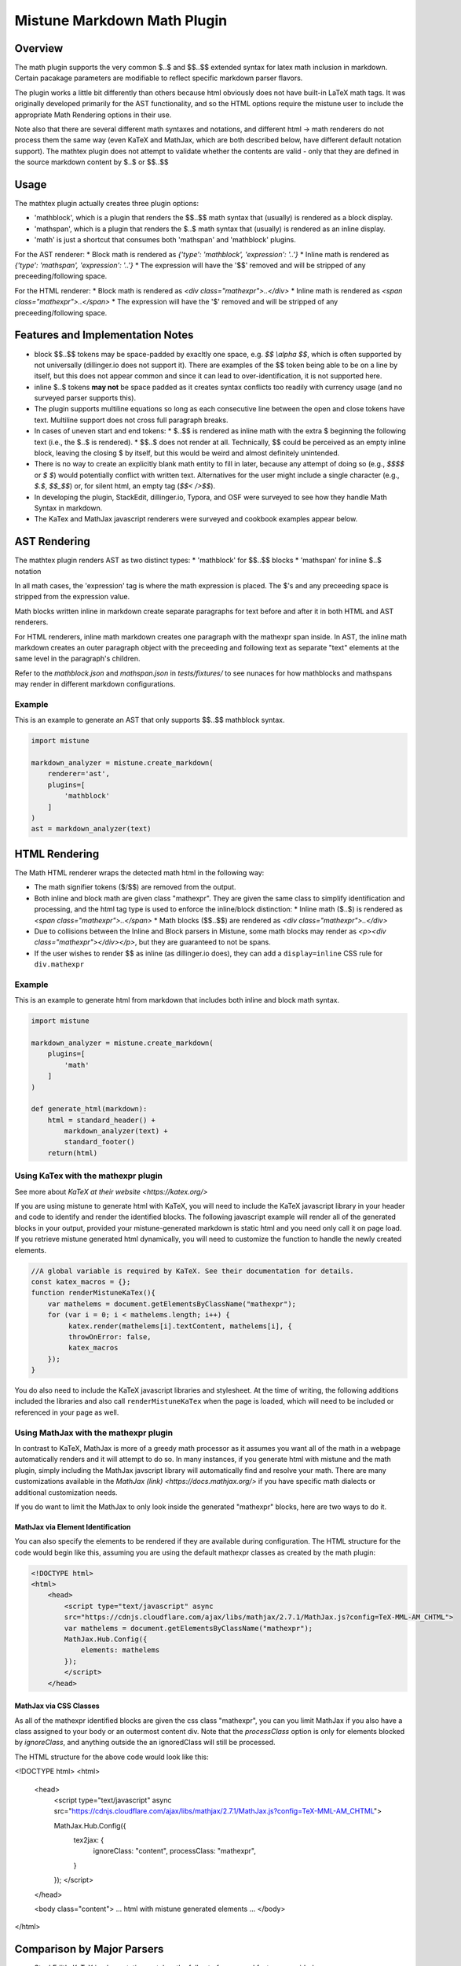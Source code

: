 .. _mathplugin:

Mistune Markdown Math Plugin
============================


Overview
--------

The math plugin supports the very common $..$ and $$..$$ extended syntax for latex math inclusion in markdown. Certain pacakage parameters are modifiable to reflect specific markdown parser flavors.

The plugin works a little bit differently than others because html obviously does not have built-in LaTeX math tags. It was originally developed primarily for the AST functionality, and so the HTML options require the mistune user to include the appropriate Math Rendering options in their use.

Note also that there are several different math syntaxes and notations, and different html -> math renderers do not process them the same way (even KaTeX and MathJax, which are both described below, have different default notation support). The mathtex plugin does not attempt to validate whether the contents are valid - only that they are defined in the source markdown content by $..$ or $$..$$

Usage
-----

The mathtex plugin actually creates three plugin options:

* 'mathblock', which is a plugin that renders the $$..$$ math syntax that (usually) is rendered as a block display.
* 'mathspan', which is a plugin that renders the $..$ math syntax that (usually) is rendered as an inline display.
* 'math' is just a shortcut that consumes both 'mathspan' and 'mathblock' plugins.

For the AST renderer:
* Block math is rendered as `{'type': 'mathblock', 'expression': '..'}`
* Inline math is rendered as `{'type': 'mathspan', 'expression': '..'}`
* The expression will have the '$$' removed and will be stripped of any preceeding/following space.

For the HTML renderer:
* Block math is rendered as `<div class="mathexpr">..</div>`
* Inline math is rendered as `<span class="mathexpr">..</span>`
* The expression will have the '$' removed and will be stripped of any preceeding/following space.

Features and Implementation Notes 
---------------------------------

* block $$..$$ tokens may be space-padded by exacltly one space, e.g. `$$ \\alpha $$`, which is often supported by not universally (dillinger.io does not support it). There are examples of the $$ token being able to be on a line by itself, but this does not appear common and since it can lead to over-identification, it is not supported here.
* inline $..$ tokens **may not** be space padded as it creates syntax conflicts too readily with currency usage (and no surveyed parser supports this).
* The plugin supports multiline equations so long as each consecutive line between the open and close tokens have text. Multiline support does not cross full paragraph breaks.
* In cases of uneven start and end tokens:
  *  $..$$ is rendered as inline math with the extra $ beginning the following text (i.e., the $..$ is rendered).
  *  $$..$ does not render at all. Technically, $$ could be perceived as an empty inline block, leaving the closing $ by itself, but this would be weird and almost definitely unintended. 
* There is no way to create an explicitly blank math entity to fill in later, because any attempt of doing so (e.g., `$$$$` or `$ $`) would potentially conflict with written text. Alternatives for the user might include a single character (e.g., `$.$`, `$$_$$`) or, for silent html, an empty tag (`$$< />$$`).   
* In developing the plugin, StackEdit, dillinger.io, Typora, and OSF were surveyed to see how they handle Math Syntax in markdown.
* The KaTex and MathJax javascript renderers were surveyed and cookbook examples appear below.

AST Rendering
-------------

The mathtex plugin renders AST as two distinct types:
* 'mathblock' for $$..$$ blocks
* 'mathspan' for inline $..$ notation 

In all math cases, the 'expression' tag is where the math expression is placed. The $'s and any preceeding space is stripped from the expression value.

Math blocks written inline in markdown create separate paragraphs for text before and after it in both HTML and AST renderers. 

For HTML renderers, inline math markdown creates one paragraph with the mathexpr span inside. In AST, the inline math markdown creates an outer paragraph object with the preceeding and following text as separate "text" elements at the same level in the paragraph's children. 

Refer to the `mathblock.json` and `mathspan.json` in `tests/fixtures/` to see nunaces for how mathblocks and mathspans may render in different markdown configurations.

Example
^^^^^^^

This is an example to generate an AST that only supports $$..$$ mathblock syntax.

.. code-block:: python

    import mistune

    markdown_analyzer = mistune.create_markdown(
        renderer='ast',
        plugins=[
            'mathblock' 
        ]
    )
    ast = markdown_analyzer(text)


HTML Rendering
--------------

The Math HTML renderer wraps the detected math html in the following way:

* The math signifier tokens ($/$$) are removed from the output.
* Both inline and block math are given class "mathexpr". They are given the same class to simplify identification and processing, and the html tag type is used to enforce the inline/block distinction:
  * Inline math ($..$) is rendered as `<span class="mathexpr">..</span>`
  * Math blocks ($$..$$) are rendered as `<div class="mathexpr">..</div>` 
* Due to collisions between the Inline and Block parsers in Mistune, some math blocks may render as `<p><div class="mathexpr"></div></p>`, but they are guaranteed to not be spans.
* If the user wishes to render $$ as inline (as dillinger.io does), they can add a ``display=inline`` CSS rule for ``div.mathexpr``

Example
^^^^^^^

This is an example to generate html from markdown that includes both inline and block math syntax.

.. code-block:: python

    import mistune

    markdown_analyzer = mistune.create_markdown(
        plugins=[
            'math' 
        ]
    )

    def generate_html(markdown):
        html = standard_header() + 
            markdown_analyzer(text) + 
            standard_footer()
        return(html)


Using KaTex with the mathexpr plugin
^^^^^^^^^^^^^^^^^^^^^^^^^^^^^^^^^^^^

See more about `KaTeX at their website <https://katex.org/>`

If you are using mistune to generate html with KaTeX, you will need to include the KaTeX javascript library in your header and code to identify and render the identified blocks. The following javascript example will render all of the generated blocks in your output, provided your mistune-generated markdown is static html and you need only call it on page load. If you retrieve mistune generated html dynamically, you will need to customize the function to handle the newly created elements.

.. code-block:: javascript

      //A global variable is required by KaTeX. See their documentation for details.
      const katex_macros = {}; 
      function renderMistuneKaTex(){        
          var mathelems = document.getElementsByClassName("mathexpr");
          for (var i = 0; i < mathelems.length; i++) {
               katex.render(mathelems[i].textContent, mathelems[i], {
               throwOnError: false,
               katex_macros
          });
      }

You do also need to include the KaTeX javascript libraries and stylesheet.  At the time of writing, the following additions included the libraries and also call ``renderMistuneKaTex`` when the page is loaded, which will need to be included or referenced in your page as well.

.. code-block:: html
    <link rel="stylesheet" href="https://cdn.jsdelivr.net/npm/katex@0.13.21/dist/katex.min.css" integrity="sha384-4Y/XYS9mD9HJ+dIEpYViUGob3atehZCmTPqyUCOLZHfe1iKgH/3tCGDCIDx+WNZc" crossorigin="anonymous">

    <!-- The loading of KaTeX is deferred to speed up page rendering -->
    <script defer src="https://cdn.jsdelivr.net/npm/katex@0.13.21/dist/katex.min.js" integrity="sha384-YT8NmKMJkaFK5r+P/VDFRWM8rjcA0BdmAc0fH8+gbzCiRgmxOZf9ws29ixle0N5w" crossorigin="anonymous"></script>

    <!-- To automatically render math in text elements, include the auto-render extension: -->
    <script defer src="https://cdn.jsdelivr.net/npm/katex@0.13.21/dist/contrib/auto-render.min.js" integrity="sha384-+XBljXPPiv+OzfbB3cVmLHf4hdUFHlWNZN5spNQ7rmHTXpd7WvJum6fIACpNNfIR" crossorigin="anonymous"
        onload="renderMistuneKaTex();"></script>


Using MathJax with the mathexpr plugin
^^^^^^^^^^^^^^^^^^^^^^^^^^^^^^^^^^^^

In contrast to KaTeX, MathJax is more of a greedy math processor as it assumes you want all of the math in a webpage automatically renders and it will attempt to do so. In many instances, if you generate html with mistune and the math plugin, simply including the MathJax javscript library will automatically find and resolve your math. There are many customizations available in the `MathJax (link) <https://docs.mathjax.org/>` if you have specific math dialects or additional customization needs.

If you do want to limit the MathJax to only look inside the generated "mathexpr" blocks, here are two ways to do it. 

MathJax via Element Identification
##################################

You can also specify the elements to be rendered if they are available during configuration. The HTML structure for the code would begin like this, assuming you are using the default mathexpr classes as created by the math plugin:

.. code-block:: html

    <!DOCTYPE html>
    <html>
        <head>
            <script type="text/javascript" async
            src="https://cdnjs.cloudflare.com/ajax/libs/mathjax/2.7.1/MathJax.js?config=TeX-MML-AM_CHTML">
            var mathelems = document.getElementsByClassName("mathexpr");
            MathJax.Hub.Config({
                elements: mathelems
            });
            </script>
        </head>
 

MathJax via CSS Classes
#######################

As all of the mathexpr identified blocks are given the css class "mathexpr", you can you limit MathJax if you also have a class assigned to your body or an outermost content div.  Note that the *processClass* option is only for elements blocked by *ignoreClass*, and anything outside the an ignoredClass will still be processed. 

.. code-block:: javascript
      MathJax.Hub.Config({
        tex2jax: {
            ignoreClass: "content",
            processClass: "mathexpr",
        }
    });

The HTML structure for the above code would look like this:

.. code-block:: html

<!DOCTYPE html>
<html>
    <head>
        <script type="text/javascript" async
        src="https://cdnjs.cloudflare.com/ajax/libs/mathjax/2.7.1/MathJax.js?config=TeX-MML-AM_CHTML">

        MathJax.Hub.Config({
            tex2jax: {
                ignoreClass: "content",
                processClass: "mathexpr",
            }
        });
        </script>
    </head>
 
    <body class="content">
    ... html with mistune generated elements ...
    </body>
</html>


Comparison by Major Parsers
---------------------------

* StackEdit's KaTeX implementation matches the full set of usage and features provided. 
* Typora's math is exclusively '$$' math blocks. There is no support for inline spans.
* dillinger.io's math implementation:
    - does not recognize the $..$ math span at all.
    - renders $$..$$ the same as an inline math span.
    - does not allow padded tokens, i.e. $$ \alpha $$ does not render but $$\alpha$$ does.

Author
-------

The mathexpr plugin was written by Kevin Crouse, 2021. 